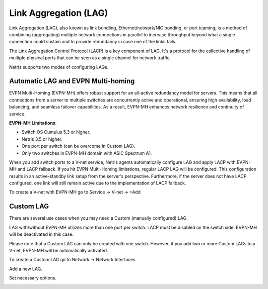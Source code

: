 .. meta::
    :description: Link Aggregation

======================
Link Aggregation (LAG)
======================

Link Aggregation (LAG), also known as link bundling, Ethernet/network/NIC bonding, or port teaming, is a method of combining (aggregating) multiple network connections in parallel to increase throughput beyond what a single connection could sustain and to provide redundancy in case one of the links fails.

The Link Aggregation Control Protocol (LACP) is a key component of LAG. It's a protocol for the collective handling of multiple physical ports that can be seen as a single channel for network traffic. 

Netris supports two modes of configuring LAGs.


Automatic LAG and EVPN Multi-homing
-----------------------------------

EVPN Multi-Homing (EVPN-MH) offers robust support for an all-active redundancy model for servers. This means that all connections from a server to multiple switches are concurrently active and operational, ensuring high availability, load balancing, and seamless failover capabilities. As a result, EVPN-MH enhances network resilience and continuity of service.

**EVPN-MH Limitations:**

* Switch OS Cumulus 5.3 or higher. 
* Netris 3.5 or higher.
* One port per switch (can be overcome in Custom LAG).
* Only two switches in EVPN-MH domain with ASIC Spectrum A1.

When you add switch ports to a V-net service, Netris agents automatically configure LAG and apply LACP with EVPN-MH and LACP fallback. If you hit EVPN Multi-Homing limitations, regular LACP LAG will be configured. This configuration results in an active-standby link setup from the server's perspective. Furthermore, if the server does not have LACP configured, one link will still remain active due to the implementation of LACP fallback.

To create a V-net with EVPN-MH go to Service → V-net → +Add

.. image:: images/lag_add_vnet.png
   :align: center
   :alt: Add LAG to V-net

   

Custom LAG
----------

There are several use cases when you may need a Custom (manually configured) LAG.

LAG with/without EVPN-MH utilizes more than one port per switch.
LACP must be disabled on the switch side. EVPN-MH will be deactivated in this case.

Please note that a Custom LAG can only be created with one switch. However, if you add two or more Custom LAGs to a V-net, EVPN-MH will be automatically activated.

To create a Custom LAG go to Network → Network Interfaces.

.. image:: images/lag_add_lag.png
   :align: center
   :alt: Add Custom LAG

Add a new LAG.

.. image:: images/lag_add_lag2.png
   :align: center
   :alt: Add Custom LAG
 
Set necessary options.
  
.. image:: images/lag_add_lag3.png
   :align: center
   :alt: Add Custom LAG
